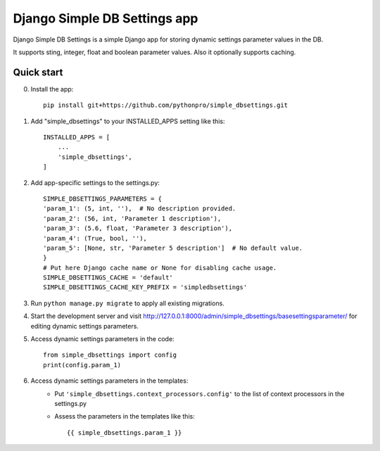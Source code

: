 =============================
Django Simple DB Settings app
=============================

Django Simple DB Settings is a simple Django app for storing dynamic settings parameter values in the DB.

It supports sting, integer, float and boolean parameter values.
Also it optionally supports caching.

Quick start
-----------
0. Install the app::

    pip install git+https://github.com/pythonpro/simple_dbsettings.git
1. Add "simple_dbsettings" to your INSTALLED_APPS setting like this::

    INSTALLED_APPS = [
        ...
        'simple_dbsettings',
    ]

2. Add app-specific settings to the settings.py::

    SIMPLE_DBSETTINGS_PARAMETERS = {
    'param_1': (5, int, ''),  # No description provided.
    'param_2': (56, int, 'Parameter 1 description'),
    'param_3': (5.6, float, 'Parameter 3 description'),
    'param_4': (True, bool, ''),
    'param_5': [None, str, 'Parameter 5 description']  # No default value.
    }
    # Put here Django cache name or None for disabling cache usage.
    SIMPLE_DBSETTINGS_CACHE = 'default'
    SIMPLE_DBSETTINGS_CACHE_KEY_PREFIX = 'simpledbsettings'


3. Run ``python manage.py migrate`` to apply all existing migrations.

4. Start the development server and visit http://127.0.0.1:8000/admin/simple_dbsettings/basesettingsparameter/ for editing dynamic settings parameters.

5. Access dynamic settings parameters in the code::

    from simple_dbsettings import config
    print(config.param_1)

6. Access dynamic settings parameters in the templates:
    * Put ``'simple_dbsettings.context_processors.config'`` to the list of context processors in the settings.py
    * Assess the parameters in the templates like this::

        {{ simple_dbsettings.param_1 }}
